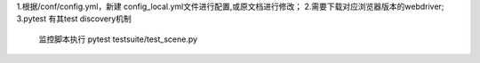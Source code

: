 1.根据/conf/config.yml，新建 config_local.yml文件进行配置,或原文档进行修改；
2.需要下载对应浏览器版本的webdriver;
3.pytest 有其test discovery机制
  监控脚本执行 pytest testsuite/test_scene.py